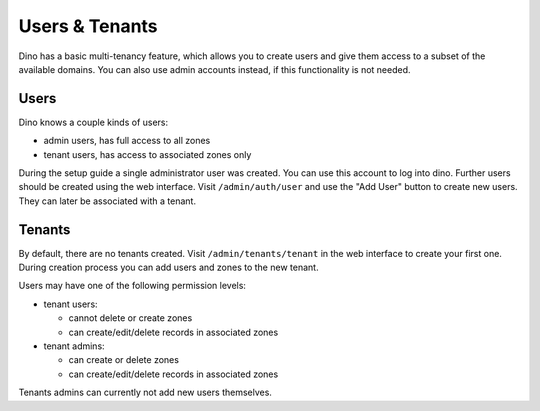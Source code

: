 Users & Tenants
===============

Dino has a basic multi-tenancy feature, which allows you to create users and
give them access to a subset of the available domains. You can also use admin
accounts instead, if this functionality is not needed.

Users
-----

Dino knows a couple kinds of users:

* admin users, has full access to all zones
* tenant users, has access to associated zones only

During the setup guide a single administrator user was created. You can use this
account to log into dino. Further users should be created using the web
interface. Visit ``/admin/auth/user`` and use the "Add User" button to create
new users. They can later be associated with a tenant.

Tenants
-------

By default, there are no tenants created. Visit ``/admin/tenants/tenant`` in the
web interface to create your first one. During creation process you can add
users and zones to the new tenant.

Users may have one of the following permission levels:

* tenant users:

  * cannot delete or create zones
  * can create/edit/delete records in associated zones

* tenant admins:

  * can create or delete zones
  * can create/edit/delete records in associated zones

Tenants admins can currently not add new users themselves.
